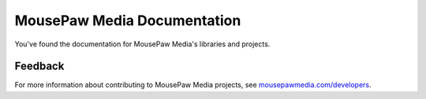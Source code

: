 MousePaw Media Documentation
##########################################

You've found the documentation for MousePaw Media's libraries and projects.

Feedback
===========================

For more information about contributing to MousePaw Media
projects, see `mousepawmedia.com/developers <https://www.mousepawmedia.com/developers>`_.
